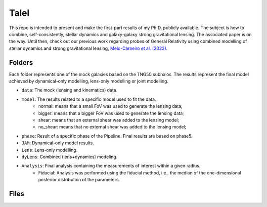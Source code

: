 TaleI
========
This repo is intended to present and make the first-part results of my Ph.D. publicly available.
The subject is how to combine, self-consistently, stellar dynamics and galaxy-galaxy strong gravitational lensing.
The associated paper is on the way. Until then, check out our previous work regarding probes of General Relativity using combined modelling of stellar dynamics and strong gravitational lensing, `Melo-Carneiro et al. (2023) <https://ui.adsabs.harvard.edu/abs/2023MNRAS.520.1613M/abstract>`_.




Folders
-------
Each folder represents one of the mock galaxies based on the TNG50 subhalos. The results represent the final model achieved by dynamical-only modelling, lens-only modelling or joint modelling. 

- ``data``: The mock (lensing and kinematics) data.
- ``model``: The results related to a specific model used to fit the data.
	* normal: means that a small FoV was used to generate the lensing data;
	* bigger: means that a bigger FoV was used to generate the lensing data;
	* shear: means that an external shear was added to the lensing model;
	* no_shear: means that no external shear was added to the lensing model;
- ``phase``: Result of a specific phase of the Pipeline. Final results are based on phase5.
- ``JAM``: Dynamical-only model results.
- ``Lens``: Lens-only modelling.
- ``dyLens``: Combined (lens+dynamics) modeling.
- ``Analysis``: Final analysis containing the measurements of interest within a given radius. 
	* Fiducial: Analysis was performed using the fiducial method, i.e., the median of the one-dimensional posterior distribution of the parameters. 
 

Files
-----
